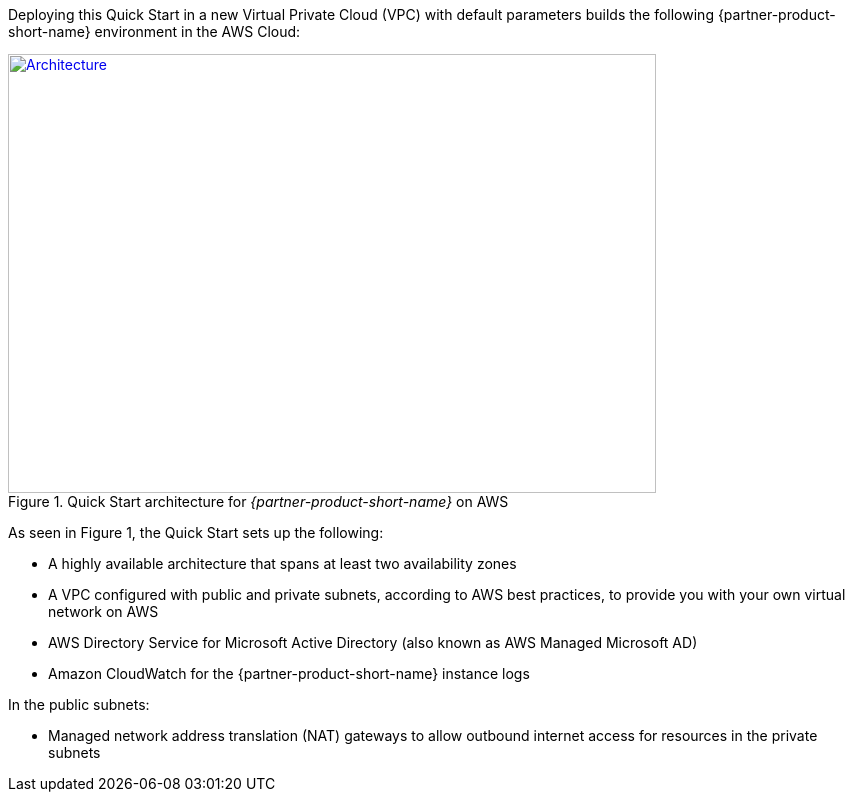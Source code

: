 Deploying this Quick Start in a new Virtual Private Cloud (VPC) with
default parameters builds the following {partner-product-short-name} environment in the AWS Cloud:

// Replace this example diagram with your own. Send us your source PowerPoint file. Be sure to follow our guidelines here : http://(we should include these points on our contributors giude)
[#architecture1]
.Quick Start architecture for _{partner-product-short-name}_ on AWS
[link=images/aws_architecture_diagram.png]
image::../images/aws_architecture_diagram.png[Architecture,width=648,height=439]

//[TODO: Shardul] 
As seen in Figure 1, the Quick Start sets up the following:

* A highly available architecture that spans at least two availability zones
* A VPC configured with public and private subnets, according to AWS best practices, to provide you with your own virtual network on AWS
* AWS Directory Service for Microsoft Active Directory (also known as AWS Managed 
Microsoft AD)
* Amazon CloudWatch for the {partner-product-short-name} instance logs

In the public subnets:

* Managed network address translation (NAT) gateways to allow outbound internet access for resources in the private subnets


//In the private subnets:*

// Add bullet points for any additional components that are included in the deployment. Make sure that the additional components are also represented in the architecture diagram.
//* 


//*The template that deploys the Quick Start into an existing VPC skips the components marked by asterisks and prompts you for your existing VPC configuration.


